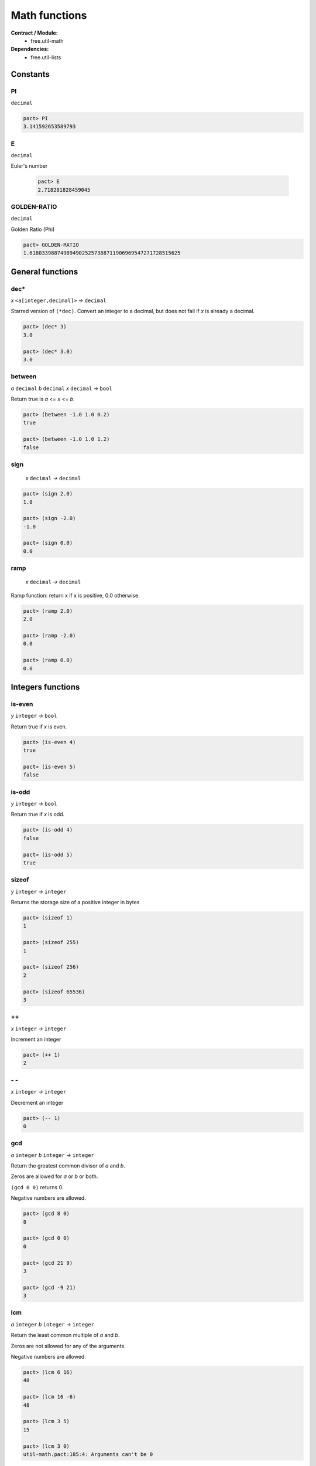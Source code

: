 Math functions
==================
**Contract / Module:**
  * free.util-math

**Dependencies:**
  * free.util-lists


Constants
----------

PI
~~
``decimal``

.. code:: lisp

  pact> PI
  3.141592653589793

E
~~
``decimal``

Euler's number

  .. code:: lisp

    pact> E
    2.718281828459045


GOLDEN-RATIO
~~~~~~~~~~~~
``decimal``

Golden Ratio (Phi)

.. code:: lisp

  pact> GOLDEN-RATIO
  1.6180339887498949025257388711906969547271728515625

General functions
-----------------

dec*
~~~~
*x* ``<a[integer,decimal]>``  *→* ``decimal``

Starred version of ``(*dec)``. Convert an integer to a decimal, but does not fail
if *x* is already a decimal.

.. code:: lisp

  pact> (dec* 3)
  3.0

  pact> (dec* 3.0)
  3.0



between
~~~~~~~
*a* ``decimal`` *b* ``decimal`` *x* ``decimal`` *→* ``bool``

Return true is *a* <= *x* <= *b*.

.. code:: lisp

  pact> (between -1.0 1.0 0.2)
  true

  pact> (between -1.0 1.0 1.2)
  false

sign
~~~~
 *x* ``decimal`` *→* ``decimal``

.. code:: lisp

  pact> (sign 2.0)
  1.0

  pact> (sign -2.0)
  -1.0

  pact> (sign 0.0)
  0.0

ramp
~~~~
 *x* ``decimal`` *→* ``decimal``

Ramp function: return x if x is positive, 0.0 otherwise.

.. code:: lisp

  pact> (ramp 2.0)
  2.0

  pact> (ramp -2.0)
  0.0

  pact> (ramp 0.0)
  0.0

Integers functions
------------------
is-even
~~~~~~~
*y* ``integer`` *→* ``bool``

Return true if *x* is even.

.. code:: lisp

  pact> (is-even 4)
  true

  pact> (is-even 5)
  false

is-odd
~~~~~~~
*y* ``integer`` *→* ``bool``

Return true if *x* is odd.

.. code:: lisp

  pact> (is-odd 4)
  false

  pact> (is-odd 5)
  true

sizeof
~~~~~~
*y* ``integer`` *→* ``integer``

Returns the storage size of a positive integer in bytes

.. code:: lisp

  pact> (sizeof 1)
  1

  pact> (sizeof 255)
  1

  pact> (sizeof 256)
  2

  pact> (sizeof 65536)
  3

++
~~
*x* ``integer`` *→* ``integer``

Increment an integer

.. code:: lisp

  pact> (++ 1)
  2

\- \-
~~~~~
*x* ``integer`` *→* ``integer``

Decrement an integer

.. code:: lisp

  pact> (-- 1)
  0


gcd
~~~
*a* ``integer`` *b* ``integer`` *→* ``integer``

Return the greatest common divisor of *a* and *b*.

Zeros are allowed for *a* or *b* or both.

``(gcd 0 0)`` returns 0.

Negative numbers are allowed.

.. code:: lisp

  pact> (gcd 8 0)
  8

  pact> (gcd 0 0)
  0

  pact> (gcd 21 9)
  3

  pact> (gcd -9 21)
  3

lcm
~~~
*a* ``integer`` *b* ``integer`` *→* ``integer``

Return the least common multiple of *a* and *b*.

Zeros are not allowed for any of the arguments.

Negative numbers are allowed.


.. code:: lisp

  pact> (lcm 6 16)
  48

  pact> (lcm 16 -6)
  48

  pact> (lcm 3 5)
  15

  pact> (lcm 3 0)
  util-math.pact:185:4: Arguments can't be 0


Min/Max functions
-----------------

min
~~~
*x* ``decimal`` *y* ``decimal`` *→* ``decimal``

Return the min of 2 values.

.. code:: lisp

  pact> (min 1.1 5.1)
  1.1

max
~~~
*x* ``decimal`` *y* ``decimal`` *→* ``decimal``

Return the max of 2 values.

.. code:: lisp

  pact> (max 1.1 5.1)
  5.1


min3
~~~~
*x* ``decimal`` *y* ``decimal`` *z* ``decimal`` *→* ``decimal``

Return the min of 3 values.

.. code:: lisp

  pact> (min3 1.1 8.2 5.1)
  1.1

max3
~~~~
*x* ``decimal`` *y* ``decimal`` *z* ``decimal`` *→* ``decimal``

Return the max of 3 values.

.. code:: lisp

  pact> (max3 1.1 8.2 5.1)
  8.2

min4
~~~~
*x* ``decimal`` *y* ``decimal`` *z* ``decimal`` *zz* ``decimal`` *→* ``decimal``

Return the min of 4 values.

.. code:: lisp

  pact> (min4 1.1 8.2 -1.0 5.1)
  1.1

max4
~~~~
*x* ``decimal`` *y* ``decimal`` *z* ``decimal`` *zz* ``decimal`` *→* ``decimal``

Return the max of 4 values.

.. code:: lisp

  pact> (max4 1.1 8.2 -1.0 5.1)
  8.2


min-list
~~~~~~~~
*x* ``[decimal]`` *→* ``decimal``

Return the min of a list.

.. code:: lisp

  pact> (min-list [1.1 8.2 -1.0 5.1])
  1.1

max-list
~~~~~~~~
*x* ``[decimal]`` *→* ``decimal``

Return the max of a list.

.. code:: lisp

  pact> (max-list [1.1 8.2 -1.0 5.1])
  8.2

amin
~~~~
*x* ``[decimal]`` *→* ``integer``

Return the min index of a list.

.. code:: lisp

  pact> (amin [1.1 8.2 -1.0 5.1])
  2

amax
~~~~
*x* ``[decimal]`` *→* ``integer``

Return the max index of a list.

.. code:: lisp

  pact> (amax [1.1 8.2 -1.0 5.1])
  1

clamp
~~~~~
*low-limit* ``decimal`` *up-limit* ``decimal`` *x* ``decimal`` *→* ``decimal``

Clamp *x* between *low-limit* and *up-limit*:

  * if *x* > *up-limit* => Return *up-limit*
  * if *x* < *low-limit* => Return *low-limit*
  * if *x* is between *low-limit*  and *up-limit* => Return *x*

Equivalent to ``MAX(low-limit, MIN(up-limit, x))``


.. code:: lisp

  pact> (clamp 10.0 20.0 12.0)
  12.0
  pact> (clamp 10.0 20.0 8.0)
  10.0
  pact> (clamp 10.0 20.0 25.0)
  20.0




Sum functions
-------------
**Remarks:**
  There is no function to add 2 decimals here. Indeed the native (+ x y) can be used.

sum3
~~~~
*x* ``decimal`` *y* ``decimal`` *z* ``decimal`` *→* ``decimal``

Return the sum of 3 values.

.. code:: lisp

  pact> (sum3 1.0 2.0 3.0)
  6.0


sum4
~~~~
*x* ``decimal`` *y* ``decimal`` *z* ``decimal`` *zz* ``decimal`` *→* ``decimal``

Return the sum of 4 values.

.. code:: lisp

  pact> (sum4 1.0 2.0 3.0 4.0)
  10.0

sum
~~~
*x* ``[decimal]`` *→* ``decimal``

Return the sum of a list.

.. code:: lisp

  pact> (sum [1.0 2.0 3.0 4.0])
  10.0


Product functions
------------------

prod3
~~~~~
*x* ``decimal`` *y* ``decimal`` *z* ``decimal`` *→* ``decimal``

Return the product of 3 values.

.. code:: lisp

  pact> (prod3 2.0 3.0 4.0)
  24.0

prod4
~~~~~
*x* ``decimal`` *y* ``decimal`` *z* ``decimal`` *zz* ``decimal`` *→* ``decimal``

Return the product of 4 values.

.. code:: lisp

  pact> (prod4 2.0 3.0 4.0 1.5)
  36.0

prod
~~~~
*x* ``[decimal]`` *→* ``decimal``

Return the product of a list.

.. code:: lisp

  pact> (prod [2.0 3.0 4.0 1.5])
  36.0

square
~~~~~~~
*x* ``decimal`` *→* ``decimal``

Return the square of *x*.

.. code:: lisp

  pact> (square 6.0)
  36.0


Rounding Helpers
-----------------
These helpers are just reversed versions of the native functions and are useful for
composing or mapping without bloating the code with lambdas.

round*
~~~~~~
*decimals* ``integer`` *x* ``decimal`` *→* ``decimal``

.. code:: lisp

  pact> (round* 4 3.14159)
  3.1416

floor*
~~~~~~
*decimals* ``integer`` *x* ``decimal`` *→* ``decimal``

.. code:: lisp

  pact> (floor* 4 3.14159)
  3.1415

ceiling*
~~~~~~~~
*decimals* ``integer`` *x* ``decimal`` *→* ``decimal``

.. code:: lisp

  pact> (ceiling* 4 3.14159)
  3.1416


Divide functions
------------------

safe-/
~~~~~~
*x* ``decimal`` *y* ``decimal`` *default* ``decimal`` *→* ``decimal``

Divide *x* by *y* but returns default if *y* is *0.0*.
As a result ``safe-/`` never fails (Division by *0.0* is not possible anymore).

.. code:: lisp

  pact> (safe-/ 3.0 2.0 0.0)
  1.5

  pact> (safe-/ 3.0 0.0 0.0)
  0.0


In Pact, the native divide ``(/)`` function can produce up to 255 decimals. That's why
it's almost mandatory to "post-process" the division by rounding, ceiling or flooring.

The three functions below help for doing in a single operation: the division and the post-processing.

/-r
~~~
*decimals* ``integer`` *x* ``decimal`` *y* ``decimal`` *→* ``decimal``

Divide and round to a given number of decimals.

.. code:: lisp

  pact> (/-r 4 2.0 3.0)
  0.6667

/-f
~~~
*decimals* ``integer`` *x* ``decimal`` *y* ``decimal`` *→* ``decimal``

Divide and floor to a given number of decimals.

.. code:: lisp

  pact> (/-f 4 2.0 3.0)
  0.6666

/-c
~~~
*decimals* ``integer`` *x* ``decimal`` *y* ``decimal`` *→* ``decimal``

Divide and ceil to a given number of decimals.

.. code:: lisp

  pact> (/-c 4 2.0 3.0)
  0.6667





Average, Mean, and Median functions
-----------------------------------

avg
~~~
*x* ``[decimal]`` *→* ``decimal``
Returns the average of a list.

.. code:: lisp

  pact> (avg [3.0 0.0 1.0 2.0])
  1.5

geom-mean
~~~~~~~~~
*x* ``[decimal]`` *→* ``decimal``
Returns the geometric ean of a list.

.. code:: lisp

  pact> (geom-mean [3.0 4.0 1.0 2.0])
  2.213363839400642962829124371637590229511260986328125

med
~~~
*x* ``[decimal]`` *→* ``decimal``

Returns the median of a list: if the length of the list is even return the (n/2 -1)th element.

.. code:: lisp

  pact> (med [3.0 0.0 1.0 2.0 4.0])
  2.0

  pact> (med [3.0 0.0 1.0 2.0])
  1.0

med*
~~~~
*x* ``[decimal]`` *→* ``decimal``

Returns the median of a list: if the length of the list is even return the average of the (n/2 -1)th and (n/2)th elements.

.. code:: lisp

  pact> (med* [3.0 0.0 1.0 2.0 4.0])
  2.0

  pact> (med* [3.0 0.0 1.0 2.0])
  1.5


Power/Log functions
--------------------

pow10
~~~~~
*x* ``integer`` *→* ``decimal``

Return 10^x, rounded to 12 decimals (rounding is important when *x* is negative).

.. code:: lisp

  pact> (pow10 2)
  100.000000000000

  pact> (pow10 -2)
  0.010000000000

xEy
~~~
*x* ``decimal`` *y* ``integer`` *→* ``decimal``

Return x.10^y, rounded to 12 decimals.

.. code:: lisp

  pact> (xEy 4.0 2)
  400.000000000000
  pact> (xEy 4.0 -2)
  0.040000000000

log10
~~~~~
*x* ``<a[integer,decimal]>`` *→* ``decimal``

Return the log of x base 10, rounded to 12 decimals.

.. code:: lisp

  pact> (log10 100)
  2.000000000000

  pact> (log10 0.001)
  -3.000000000000

safe-log
~~~~~~~~
*x* ``<a[integer,decimal]>`` *y* ``<a[integer,decimal]>``  *default* ``<a[integer,decimal]>``  *→* ``<a[integer,decimal]>``

Log of *y* base *x*, but returns default when *y* is negative.
As a result ``safe-log`` never fails (Log of negative numbers not possible anymore).

.. code:: lisp

  pact> (safe-log 2 1024.0 0.0)
  10.0

  pact> (safe-log 2 -1.0 0.0)
  0.0

safe-ln
~~~~~~~~
*x* ``decimal`` *default* ``decimal``  *→* ``decimal``

Natural log of *x*, but returns default when *x* <= *0.0*.
As a result ``safe-ln`` never fails (Log of negative numbers is not possible anymore).

.. code:: lisp

  pact> (safe-ln 2.0 0.0)
  0.69314718055994528622676398299518041312694549560546875

  pact> (safe-ln -2.0 0.0)
  0.0

safe-log10
~~~~~~~~~~
*x* ``<a[integer,decimal]>`` *default* ``decimal``  *→* ``decimal``

Returns the log of *x* base 10, rounded to 12 decimals but returns default when *x* is negative.
As a result ``safe-log10`` never fails (Log of negative numbers is not possible anymore)

.. code:: lisp

  pact> (safe-log10 20.0 0.0)
  1.301029995664

  pact> (safe-log10 -20.0 0.0)
  0.0
